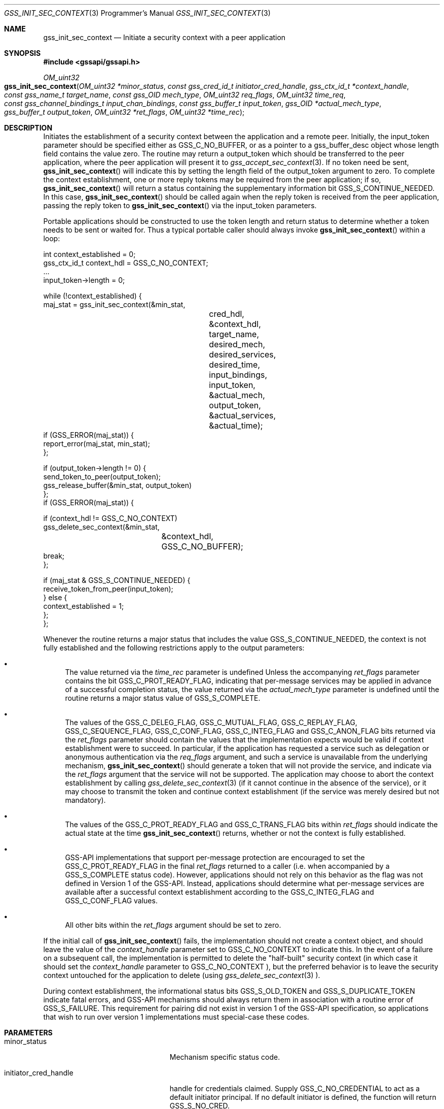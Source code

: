 .\" -*- nroff -*-
.\"
.\" Copyright (c) 2005 Doug Rabson
.\" All rights reserved.
.\"
.\" Redistribution and use in source and binary forms, with or without
.\" modification, are permitted provided that the following conditions
.\" are met:
.\" 1. Redistributions of source code must retain the above copyright
.\"    notice, this list of conditions and the following disclaimer.
.\" 2. Redistributions in binary form must reproduce the above copyright
.\"    notice, this list of conditions and the following disclaimer in the
.\"    documentation and/or other materials provided with the distribution.
.\"
.\" THIS SOFTWARE IS PROVIDED BY THE AUTHOR AND CONTRIBUTORS ``AS IS'' AND
.\" ANY EXPRESS OR IMPLIED WARRANTIES, INCLUDING, BUT NOT LIMITED TO, THE
.\" IMPLIED WARRANTIES OF MERCHANTABILITY AND FITNESS FOR A PARTICULAR PURPOSE
.\" ARE DISCLAIMED.  IN NO EVENT SHALL THE AUTHOR OR CONTRIBUTORS BE LIABLE
.\" FOR ANY DIRECT, INDIRECT, INCIDENTAL, SPECIAL, EXEMPLARY, OR CONSEQUENTIAL
.\" DAMAGES (INCLUDING, BUT NOT LIMITED TO, PROCUREMENT OF SUBSTITUTE GOODS
.\" OR SERVICES; LOSS OF USE, DATA, OR PROFITS; OR BUSINESS INTERRUPTION)
.\" HOWEVER CAUSED AND ON ANY THEORY OF LIABILITY, WHETHER IN CONTRACT, STRICT
.\" LIABILITY, OR TORT (INCLUDING NEGLIGENCE OR OTHERWISE) ARISING IN ANY WAY
.\" OUT OF THE USE OF THIS SOFTWARE, EVEN IF ADVISED OF THE POSSIBILITY OF
.\" SUCH DAMAGE.
.\"
.\"	$FreeBSD: releng/10.3/lib/libgssapi/gss_init_sec_context.3 236746 2012-06-08 12:09:00Z joel $
.\"
.\" The following commands are required for all man pages.
.Dd January 26, 2010
.Dt GSS_INIT_SEC_CONTEXT 3 PRM
.Os
.Sh NAME
.Nm gss_init_sec_context
.Nd Initiate a security context with a peer application
.\" This next command is for sections 2 and 3 only.
.\" .Sh LIBRARY
.Sh SYNOPSIS
.In "gssapi/gssapi.h"
.Ft OM_uint32
.Fo gss_init_sec_context
.Fa "OM_uint32 *minor_status"
.Fa "const gss_cred_id_t initiator_cred_handle"
.Fa "gss_ctx_id_t *context_handle"
.Fa "const gss_name_t target_name"
.Fa "const gss_OID mech_type"
.Fa "OM_uint32 req_flags"
.Fa "OM_uint32 time_req"
.Fa "const gss_channel_bindings_t input_chan_bindings"
.Fa "const gss_buffer_t input_token"
.Fa "gss_OID *actual_mech_type"
.Fa "gss_buffer_t output_token"
.Fa "OM_uint32 *ret_flags"
.Fa "OM_uint32 *time_rec"
.Fc
.Sh DESCRIPTION
Initiates the establishment of a security context between the
application and a remote peer.
Initially, the input_token parameter should be specified either as
.Dv GSS_C_NO_BUFFER, or as a pointer to a
gss_buffer_desc object whose length field contains the value zero.
The routine may return a output_token which should be transferred to
the peer application, where the peer application will present it to
.Xr gss_accept_sec_context 3 . If no token need be sent,
.Fn gss_init_sec_context
will indicate this by setting the
.Dv length field
of the output_token argument to zero. To complete the context
establishment, one or more reply tokens may be required from the peer
application; if so,
.Fn gss_init_sec_context
will return a status
containing the supplementary information bit
.Dv GSS_S_CONTINUE_NEEDED.
In this case,
.Fn gss_init_sec_context
should be called again when the reply token is received from the peer
application, passing the reply token to
.Fn gss_init_sec_context
via the input_token parameters.
.Pp
Portable applications should be constructed to use the token length
and return status to determine whether a token needs to be sent or
waited for.  Thus a typical portable caller should always invoke
.Fn gss_init_sec_context
within a loop:
.Bd -literal
int context_established = 0;
gss_ctx_id_t context_hdl = GSS_C_NO_CONTEXT;
       ...
input_token->length = 0;

while (!context_established) {
  maj_stat = gss_init_sec_context(&min_stat,
				  cred_hdl,
				  &context_hdl,
				  target_name,
				  desired_mech,
				  desired_services,
				  desired_time,
				  input_bindings,
				  input_token,
				  &actual_mech,
				  output_token,
				  &actual_services,
				  &actual_time);
  if (GSS_ERROR(maj_stat)) {
    report_error(maj_stat, min_stat);
  };

  if (output_token->length != 0) {
    send_token_to_peer(output_token);
    gss_release_buffer(&min_stat, output_token)
  };
  if (GSS_ERROR(maj_stat)) {

    if (context_hdl != GSS_C_NO_CONTEXT)
      gss_delete_sec_context(&min_stat,
			     &context_hdl,
			     GSS_C_NO_BUFFER);
    break;
  };

  if (maj_stat & GSS_S_CONTINUE_NEEDED) {
    receive_token_from_peer(input_token);
  } else {
    context_established = 1;
  };
};
.Ed
.Pp
Whenever the routine returns a major status that includes the value
.Dv GSS_S_CONTINUE_NEEDED, the context is not fully established and the
following restrictions apply to the output parameters:
.Bl -bullet
.It
The value returned via the
.Fa time_rec
parameter is undefined Unless
the accompanying
.Fa ret_flags
parameter contains the bit
.Dv GSS_C_PROT_READY_FLAG, indicating that per-message services may be
applied in advance of a successful completion status, the value
returned via the
.Fa actual_mech_type
parameter is undefined until the
routine returns a major status value of
.Dv GSS_S_COMPLETE.
.It
The values of the
.Dv GSS_C_DELEG_FLAG ,
.Dv GSS_C_MUTUAL_FLAG ,
.Dv GSS_C_REPLAY_FLAG ,
.Dv GSS_C_SEQUENCE_FLAG ,
.Dv GSS_C_CONF_FLAG ,
.Dv GSS_C_INTEG_FLAG and
.Dv GSS_C_ANON_FLAG bits returned via the
.Fa ret_flags
parameter should contain the values that the
implementation expects would be valid if context establishment
were to succeed.  In particular, if the application has requested
a service such as delegation or anonymous authentication via the
.Fa req_flags
argument, and such a service is unavailable from the
underlying mechanism,
.Fn gss_init_sec_context
should generate a token
that will not provide the service, and indicate via the
.Fa ret_flags
argument that the service will not be supported.  The application
may choose to abort the context establishment by calling
.Xr gss_delete_sec_context 3
(if it cannot continue in the absence of
the service), or it may choose to transmit the token and continue
context establishment (if the service was merely desired but not
mandatory).
.It
The values of the
.Dv GSS_C_PROT_READY_FLAG and
.Dv GSS_C_TRANS_FLAG bits
within
.Fa ret_flags
should indicate the actual state at the time
.Fn gss_init_sec_context
returns, whether or not the context is fully established.
.It
GSS-API implementations that support per-message protection are
encouraged to set the
.Dv GSS_C_PROT_READY_FLAG in the final
.Fa ret_flags
returned to a caller (i.e. when accompanied by a
.Dv GSS_S_COMPLETE
status code).  However, applications should not rely on this
behavior as the flag was not defined in Version 1 of the GSS-API.
Instead, applications should determine what per-message services
are available after a successful context establishment according
to the
.Dv GSS_C_INTEG_FLAG and
.Dv GSS_C_CONF_FLAG values.
.It
All other bits within the
.Fa ret_flags
argument should be set to
zero.
.El
.Pp
If the initial call of
.Fn gss_init_sec_context
fails, the
implementation should not create a context object, and should leave
the value of the
.Fa context_handle
parameter set to
.Dv GSS_C_NO_CONTEXT to
indicate this.  In the event of a failure on a subsequent call, the
implementation is permitted to delete the "half-built" security
context (in which case it should set the
.Fa context_handle
parameter to
.Dv GSS_C_NO_CONTEXT ), but the preferred behavior is to leave the
security context untouched for the application to delete (using
.Xr gss_delete_sec_context 3 ).
.Pp
During context establishment, the informational status bits
.Dv GSS_S_OLD_TOKEN and
.Dv GSS_S_DUPLICATE_TOKEN indicate fatal errors, and
GSS-API mechanisms should always return them in association with a
routine error of
.Dv GSS_S_FAILURE .
This requirement for pairing did not
exist in version 1 of the GSS-API specification, so applications that
wish to run over version 1 implementations must special-case these
codes.
.Sh PARAMETERS
.Bl -tag -width ".It initiator_cred_handle"
.It minor_status
Mechanism specific status code.
.It initiator_cred_handle
handle for credentials claimed. Supply
.Dv GSS_C_NO_CREDENTIAL to act as a default
initiator principal.  If no default
initiator is defined, the function will
return
.Dv GSS_S_NO_CRED.
.It context_handle
context handle for new context.  Supply
.Dv GSS_C_NO_CONTEXT for first call; use value
returned by first call in continuation calls.
Resources associated with this context-handle
must be released by the application after use
with a call to
.Fn gss_delete_sec_context .
.It target_name
Name of target
.It mech_type
Object ID of desired mechanism. Supply
.Dv GSS_C_NO_OID to obtain an implementation
specific default
.It req_flags
Contains various independent flags, each of
which requests that the context support a
specific service option.  Symbolic
names are provided for each flag, and the
symbolic names corresponding to the required
flags should be logically-ORed
together to form the bit-mask value.  The
flags are:
.Bl -tag -width "WW"
.It GSS_C_DELEG_FLAG
.Bl -tag -width "False"
.It True
Delegate credentials to remote peer
.It False
Don't delegate
.El
.It GSS_C_MUTUAL_FLAG
.Bl -tag -width "False"
.It True
Request that remote peer authenticate itself
.It False
Authenticate self to remote peer only
.El
.It GSS_C_REPLAY_FLAG
.Bl -tag -width "False"
.It True
Enable replay detection for messages protected with
.Xr gss_wrap 3
or
.Xr gss_get_mic 3
.It False
Don't attempt to detect replayed messages
.El
.It GSS_C_SEQUENCE_FLAG
.Bl -tag -width "False"
.It True
Enable detection of out-of-sequence protected messages
.It False
Don't attempt to detect out-of-sequence messages
.El
.It GSS_C_CONF_FLAG
.Bl -tag -width "False"
.It True
Request that confidentiality service be made available (via
.Xr gss_wrap 3 )
.It False
No per-message confidentiality service is required.
.El
.It GSS_C_INTEG_FLAG
.Bl -tag -width "False"
.It True
Request that integrity service be made available (via
.Xr gss_wrap 3
or
.Xr gss_get_mic 3 )
.It False
No per-message integrity service is required.
.El
.It GSS_C_ANON_FLAG
.Bl -tag -width "False"
.It True
Do not reveal the initiator's identity to the acceptor.
.It False
Authenticate normally.
.El
.El
.It time_req
Desired number of seconds for which context
should remain valid.  Supply 0 to request a
default validity period.
.It input_chan_bindings
Application-specified bindings.  Allows
application to securely bind channel
identification information to the security
context.  Specify
.Dv GSS_C_NO_CHANNEL_BINDINGS
if channel bindings are not used.
.It input_token
Token received from peer application.
Supply
.Dv GSS_C_NO_BUFFER, or a pointer to
a buffer containing the value
.Dv GSS_C_EMPTY_BUFFER
on initial call.
.It actual_mech_type
Actual mechanism used.  The OID returned via
this parameter will be a pointer to static
storage that should be treated as read-only;
In particular the application should not attempt
to free it.  Specify
.Dv NULL if not required.
.It output_token
token to be sent to peer application.  If
the length field of the returned buffer is
zero, no token need be sent to the peer
application.  Storage associated with this
buffer must be freed by the application
after use with a call to
.Xr gss_release_buffer 3 .
.It ret_flags
Contains various independent flags, each of which
indicates that the context supports a specific
service option.  Specify
.Dv NULL if not
required.  Symbolic names are provided
for each flag, and the symbolic names
corresponding to the required flags should be
logically-ANDed with the
.Fa ret_flags
value to test
whether a given option is supported by the
context.  The flags are:
.Bl -tag -width "WW"
.It GSS_C_DELEG_FLAG
.Bl -tag -width "False"
.It True
Credentials were delegated to the remote peer
.It False
No credentials were delegated
.El
.It GSS_C_MUTUAL_FLAG
.Bl -tag -width "False"
.It True
The remote peer has authenticated itself.
.It False
Remote peer has not authenticated itself.
.El
.It GSS_C_REPLAY_FLAG
.Bl -tag -width "False"
.It True
Replay of protected messages will be detected
.It False
Replayed messages will not be detected
.El
.It GSS_C_SEQUENCE_FLAG
.Bl -tag -width "False"
.It True
Out-of-sequence protected messages will be detected
.It False
Out-of-sequence messages will not be detected
.El
.It GSS_C_CONF_FLAG
.Bl -tag -width "False"
.It True
Confidentiality service may be invoked by calling
.Xr gss_wrap 3
routine
.It False
No confidentiality service (via
.Xr gss_wrap 3 ) available.
.Xr gss_wrap 3 will
provide message encapsulation,
data-origin authentication and
integrity services only.
.El
.It GSS_C_INTEG_FLAG
.Bl -tag -width "False"
.It True
Integrity service may be invoked by calling either
.Xr gss_get_mic 3
or
.Xr gss_wrap 3
routines.
.It False
Per-message integrity service unavailable.
.El
.It GSS_C_ANON_FLAG
.Bl -tag -width "False"
.It True
The initiator's identity has not been
revealed, and will not be revealed if
any emitted token is passed to the
acceptor.
.It False
The initiator's identity has been or will be authenticated normally.
.El
.It GSS_C_PROT_READY_FLAG
.Bl -tag -width "False"
.It True
Protection services (as specified by the states of the
.Dv GSS_C_CONF_FLAG
and
.Dv GSS_C_INTEG_FLAG ) are available for
use if the accompanying major status
return value is either
.Dv GSS_S_COMPLETE
or
.Dv GSS_S_CONTINUE_NEEDED.
.It False
Protection services (as specified by the states of the
.Dv GSS_C_CONF_FLAG
and
.Dv GSS_C_INTEG_FLAG ) are available
only if the accompanying major status
return value is
.Dv GSS_S_COMPLETE.
.El
.It GSS_C_TRANS_FLAG
.Bl -tag -width "False"
.It True
The resultant security context may be transferred to other processes via
a call to
.Fn gss_export_sec_context .
.It False
The security context is not transferable.
.El
.El
.Pp
All other bits should be set to zero.
.It time_rec
Number of seconds for which the context
will remain valid. If the implementation does
not support context expiration, the value
.Dv GSS_C_INDEFINITE will be returned.  Specify
.Dv NULL if not required.
.El
.Sh RETURN VALUES
.Bl -tag -width ".It GSS_S_CREDENTIALS_EXPIRED"
.It GSS_S_COMPLETE
Successful completion
.It GSS_S_CONTINUE_NEEDED
Indicates that a token from the peer
application is required to complete the
context, and that gss_init_sec_context
must be called again with that token.
.It GSS_S_DEFECTIVE_TOKEN
Indicates that consistency checks performed
on the input_token failed
.It GSS_S_DEFECTIVE_CREDENTIAL
Indicates that consistency checks
performed on the credential failed.
.It GSS_S_NO_CRED
The supplied credentials were not valid for
context initiation, or the credential handle
did not reference any credentials.
.It GSS_S_CREDENTIALS_EXPIRED
The referenced credentials have expired
.It GSS_S_BAD_BINDINGS
The input_token contains different channel
bindings to those specified via the
input_chan_bindings parameter
.It GSS_S_BAD_SIG
The input_token contains an invalid MIC, or a MIC
that could not be verified
.It GSS_S_OLD_TOKEN
The input_token was too old.  This is a fatal
error during context establishment
.It GSS_S_DUPLICATE_TOKEN
The input_token is valid, but is a duplicate
of a token already processed.  This is a
fatal error during context establishment.
.It GSS_S_NO_CONTEXT
Indicates that the supplied context handle did
not refer to a valid context
.It GSS_S_BAD_NAMETYPE
The provided target_name parameter contained an
invalid or unsupported type of name
.It GSS_S_BAD_NAME
The provided target_name parameter was ill-formed.
.It GSS_S_BAD_MECH
The specified mechanism is not supported by the
provided credential, or is unrecognized by the
implementation.
.El
.Sh SEE ALSO
.Xr gss_accept_sec_context 3 ,
.Xr gss_delete_sec_context 3 ,
.Xr gss_get_mic 3 ,
.Xr gss_release_buffer 3 ,
.Xr gss_wrap 3
.Sh STANDARDS
.Bl -tag -width ".It RFC 2743"
.It RFC 2743
Generic Security Service Application Program Interface Version 2, Update 1
.It RFC 2744
Generic Security Service API Version 2 : C-bindings
.El
.Sh HISTORY
The
.Nm
function first appeared in
.Fx 7.0 .
.Sh AUTHORS
John Wray, Iris Associates
.Sh COPYRIGHT
Copyright (C) The Internet Society (2000).  All Rights Reserved.
.Pp
This document and translations of it may be copied and furnished to
others, and derivative works that comment on or otherwise explain it
or assist in its implementation may be prepared, copied, published
and distributed, in whole or in part, without restriction of any
kind, provided that the above copyright notice and this paragraph are
included on all such copies and derivative works.  However, this
document itself may not be modified in any way, such as by removing
the copyright notice or references to the Internet Society or other
Internet organizations, except as needed for the purpose of
developing Internet standards in which case the procedures for
copyrights defined in the Internet Standards process must be
followed, or as required to translate it into languages other than
English.
.Pp
The limited permissions granted above are perpetual and will not be
revoked by the Internet Society or its successors or assigns.
.Pp
This document and the information contained herein is provided on an
"AS IS" basis and THE INTERNET SOCIETY AND THE INTERNET ENGINEERING
TASK FORCE DISCLAIMS ALL WARRANTIES, EXPRESS OR IMPLIED, INCLUDING
BUT NOT LIMITED TO ANY WARRANTY THAT THE USE OF THE INFORMATION
HEREIN WILL NOT INFRINGE ANY RIGHTS OR ANY IMPLIED WARRANTIES OF
MERCHANTABILITY OR FITNESS FOR A PARTICULAR PURPOSE.
